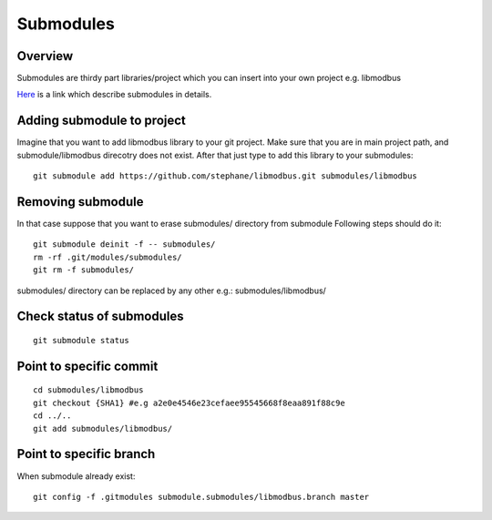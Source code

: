 Submodules
==========

Overview
~~~~~~~~

Submodules are thirdy part libraries/project which you can insert into your own project e.g. libmodbus

`Here`_ is a link which describe submodules in details.

.. _Here: https://git-scm.com/book/en/v2/Git-Tools-Submodules



Adding submodule to project
~~~~~~~~~~~~~~~~~~~~~~~~~~~




Imagine that you want to add libmodbus library to your git project.
Make sure that you are in main project path, and submodule/libmodbus direcotry does not exist.
After that just type to add this library to your submodules::
    
    git submodule add https://github.com/stephane/libmodbus.git submodules/libmodbus

Removing submodule
~~~~~~~~~~~~~~~~~~

In that case suppose that you want to erase submodules/ directory from submodule
Following steps should do it::

    git submodule deinit -f -- submodules/
    rm -rf .git/modules/submodules/
    git rm -f submodules/

submodules/ directory can be replaced by any other e.g.: submodules/libmodbus/


Check status of submodules
~~~~~~~~~~~~~~~~~~~~~~~~~~

:: 

    git submodule status

Point to specific commit
~~~~~~~~~~~~~~~~~~~~~~~~

::

    cd submodules/libmodbus
    git checkout {SHA1} #e.g a2e0e4546e23cefaee95545668f8eaa891f88c9e
    cd ../..
    git add submodules/libmodbus/


Point to specific branch
~~~~~~~~~~~~~~~~~~~~~~~~
When submodule already exist:

::

    git config -f .gitmodules submodule.submodules/libmodbus.branch master

    